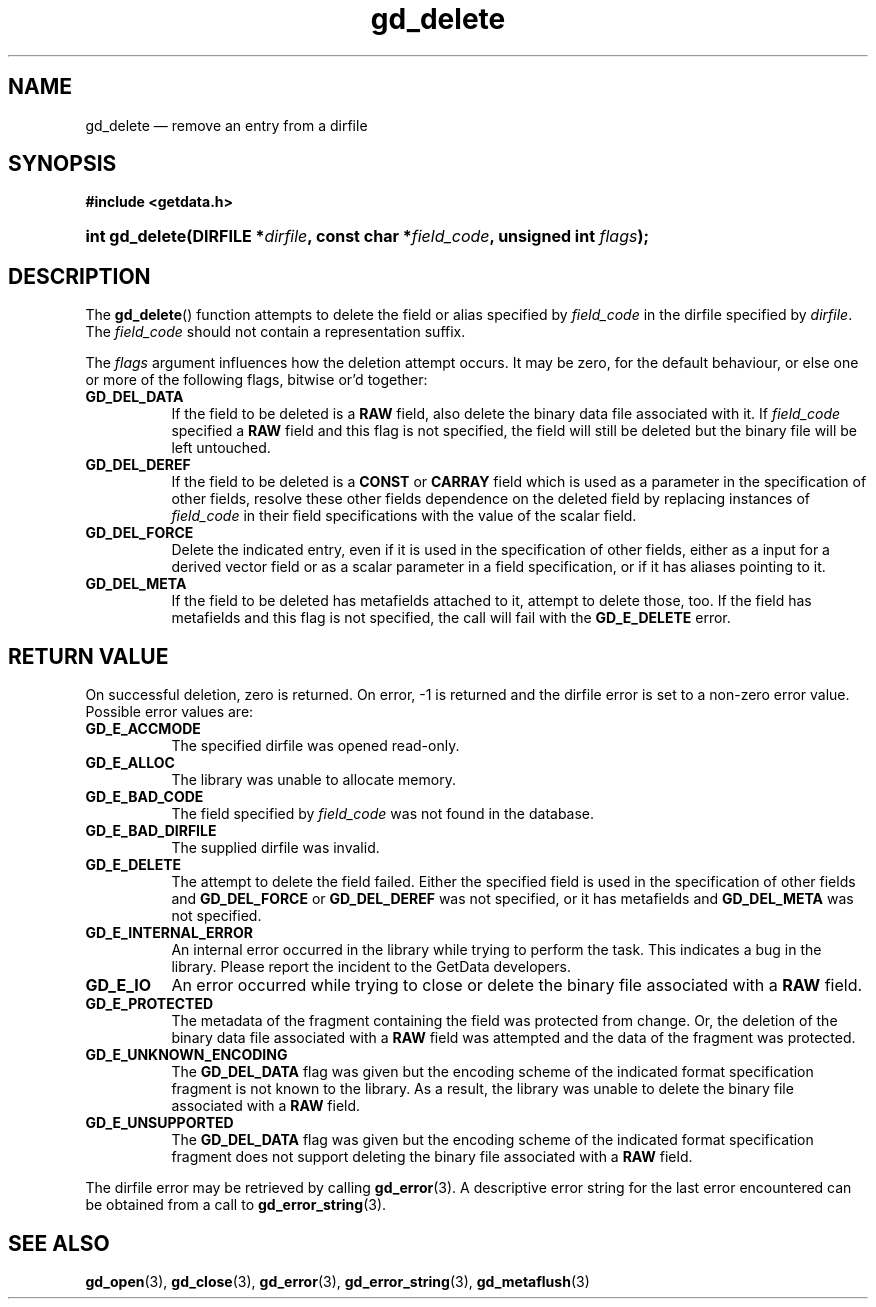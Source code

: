 .\" gd_delete.3.  The gd_delete man page.
.\"
.\" Copyright (C) 2008, 2009, 2010, 2012, 2014 D. V. Wiebe
.\"
.\""""""""""""""""""""""""""""""""""""""""""""""""""""""""""""""""""""""""
.\"
.\" This file is part of the GetData project.
.\"
.\" Permission is granted to copy, distribute and/or modify this document
.\" under the terms of the GNU Free Documentation License, Version 1.2 or
.\" any later version published by the Free Software Foundation; with no
.\" Invariant Sections, with no Front-Cover Texts, and with no Back-Cover
.\" Texts.  A copy of the license is included in the `COPYING.DOC' file
.\" as part of this distribution.
.\"
.TH gd_delete 3 "16 October 2014" "Version 0.9.0" "GETDATA"
.SH NAME
gd_delete \(em remove an entry from a dirfile
.SH SYNOPSIS
.B #include <getdata.h>
.HP
.nh
.ad l
.BI "int gd_delete(DIRFILE *" dirfile ", const char *" field_code ,
.BI "unsigned int " flags );
.hy
.ad n
.SH DESCRIPTION
The
.BR gd_delete ()
function attempts to delete the field or alias specified by
.I field_code
in the dirfile specified by
.IR dirfile .
The
.I field_code
should not contain a representation suffix.

The
.I flags
argument influences how the deletion attempt occurs.  It may be zero, for the
default behaviour, or else one or more of the following flags, bitwise or'd
together:
.TP 8
.B GD_DEL_DATA
If the field to be deleted is a
.B RAW
field, also delete the binary data file associated with it.  If
.I field_code
specified a
.B RAW
field and this flag is not specified, the field will still be deleted but the
binary file will be left untouched.
.TP
.B GD_DEL_DEREF
If the field to be deleted is a
.B CONST
or
.B CARRAY
field which is used as a parameter in the specification of other fields, resolve
these other fields dependence on the deleted field by replacing instances of
.I field_code
in their field specifications with the value of the scalar field.
.TP
.B GD_DEL_FORCE
Delete the indicated entry, even if it is used in the specification of other
fields, either as a input for a derived vector field or as a scalar parameter in
a field specification, or if it has aliases pointing to it.
.TP
.B GD_DEL_META
If the field to be deleted has metafields attached to it, attempt to delete
those, too.  If the field has metafields and this flag is not specified, the
call will fail with the
.B GD_E_DELETE
error.
.SH RETURN VALUE
On successful deletion, zero is returned.  On error, -1 is returned and the
dirfile error is set to a non-zero error value.  Possible error values are:
.TP 8
.B GD_E_ACCMODE
The specified dirfile was opened read-only.
.TP
.B GD_E_ALLOC
The library was unable to allocate memory.
.TP
.B GD_E_BAD_CODE
The field specified by
.I field_code
was not found in the database.
.TP
.B GD_E_BAD_DIRFILE
The supplied dirfile was invalid.
.TP
.B GD_E_DELETE
The attempt to delete the field failed.  Either the specified field is used in
the specification of other fields and
.B GD_DEL_FORCE
or
.B GD_DEL_DEREF
was not specified, or it has metafields and
.B GD_DEL_META
was not specified.
.TP
.B GD_E_INTERNAL_ERROR
An internal error occurred in the library while trying to perform the task.
This indicates a bug in the library.  Please report the incident to the
GetData developers.
.TP
.B GD_E_IO
An error occurred while trying to close or delete the binary file associated
with a
.B RAW
field.
.TP
.B GD_E_PROTECTED
The metadata of the fragment containing the field was protected from change.
Or, the deletion of the binary data file associated with a
.B RAW
field was attempted and the data of the fragment was protected.
.TP
.B GD_E_UNKNOWN_ENCODING
The
.B GD_DEL_DATA
flag was given but the encoding scheme of the indicated format specification
fragment is not known to the library.  As a result, the library was unable to
delete the binary file associated with a
.B RAW
field.
.TP
.B GD_E_UNSUPPORTED
The
.B GD_DEL_DATA
flag was given but the encoding scheme of the indicated format specification
fragment does not support deleting the binary file associated with a
.B RAW
field.
.PP
The dirfile error may be retrieved by calling
.BR gd_error (3).
A descriptive error string for the last error encountered can be obtained from
a call to
.BR gd_error_string (3).
.SH SEE ALSO
.BR gd_open (3),
.BR gd_close (3),
.BR gd_error (3),
.BR gd_error_string (3),
.BR gd_metaflush (3)
